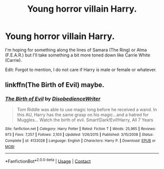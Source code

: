 #+TITLE: Young horror villain Harry.

* Young horror villain Harry.
:PROPERTIES:
:Author: LarryTheLazyAss
:Score: 8
:DateUnix: 1600223482.0
:DateShort: 2020-Sep-16
:FlairText: Request
:END:
I'm hoping for something along the lines of Samara (The Ring) or Alma (F.E.A.R.) but I'll take something a bit more toned down like Carrie White (Carrie).

Edit: Forgot to mention, I do not care if Harry is male or female or whatever.


** linkffn(The Birth of Evil) maybe.
:PROPERTIES:
:Author: tarheelgrey
:Score: 2
:DateUnix: 1600271031.0
:DateShort: 2020-Sep-16
:END:

*** [[https://www.fanfiction.net/s/4133028/1/][*/The Birth of Evil/*]] by [[https://www.fanfiction.net/u/1228238/DisobedienceWriter][/DisobedienceWriter/]]

#+begin_quote
  Tom Riddle was able to use magic long before he received a wand. In this AU, Harry has the same grasp on his magic...and a hatred for Muggles... Watch the birth of evil. Smart!Dark!Evil!Harry, All 7 Years
#+end_quote

^{/Site/:} ^{fanfiction.net} ^{*|*} ^{/Category/:} ^{Harry} ^{Potter} ^{*|*} ^{/Rated/:} ^{Fiction} ^{T} ^{*|*} ^{/Words/:} ^{25,965} ^{*|*} ^{/Reviews/:} ^{973} ^{*|*} ^{/Favs/:} ^{7,257} ^{*|*} ^{/Follows/:} ^{2,103} ^{*|*} ^{/Updated/:} ^{1/26/2015} ^{*|*} ^{/Published/:} ^{3/15/2008} ^{*|*} ^{/Status/:} ^{Complete} ^{*|*} ^{/id/:} ^{4133028} ^{*|*} ^{/Language/:} ^{English} ^{*|*} ^{/Characters/:} ^{Harry} ^{P.} ^{*|*} ^{/Download/:} ^{[[http://www.ff2ebook.com/old/ffn-bot/index.php?id=4133028&source=ff&filetype=epub][EPUB]]} ^{or} ^{[[http://www.ff2ebook.com/old/ffn-bot/index.php?id=4133028&source=ff&filetype=mobi][MOBI]]}

--------------

*FanfictionBot*^{2.0.0-beta} | [[https://github.com/FanfictionBot/reddit-ffn-bot/wiki/Usage][Usage]] | [[https://www.reddit.com/message/compose?to=tusing][Contact]]
:PROPERTIES:
:Author: FanfictionBot
:Score: 3
:DateUnix: 1600271055.0
:DateShort: 2020-Sep-16
:END:
